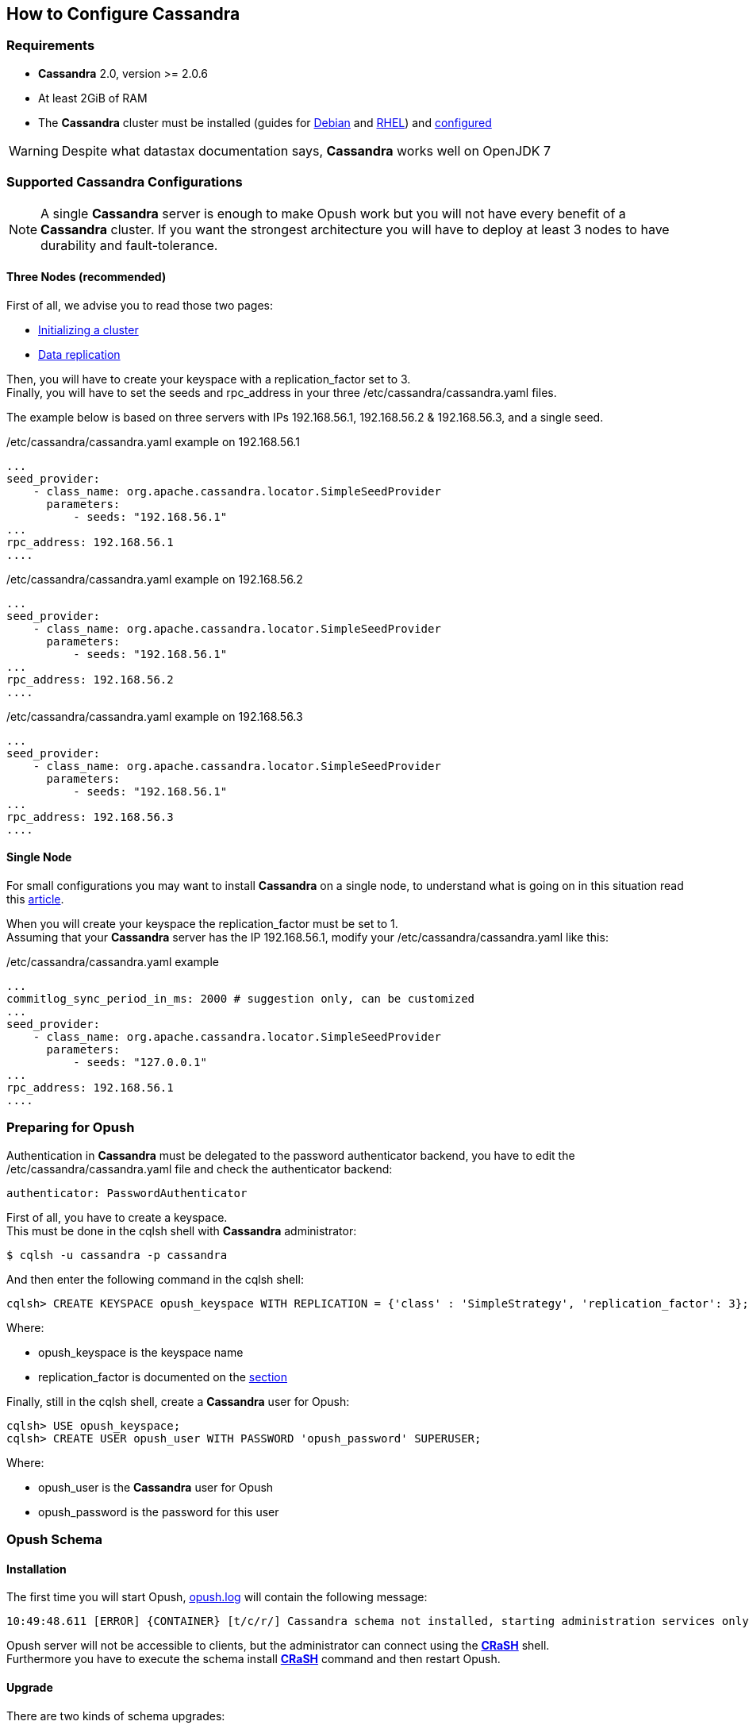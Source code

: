== How to Configure Cassandra

=== Requirements

  * *Cassandra* 2.0, version >= 2.0.6
  * At least 2GiB of RAM
  * The *Cassandra* cluster must be installed (guides for
http://www.datastax.com/documentation/cassandra/2.0/cassandra/install/installDeb_t.html[Debian]
and
http://www.datastax.com/documentation/cassandra/2.0/cassandra/install/installRHEL_t.html[RHEL])
and http://www.datastax.com/documentation/cassandra/2.0/cassandra/initialize/initializeSingleDS.html[configured]

WARNING: Despite what datastax documentation says, *Cassandra* works well on OpenJDK 7

=== Supported Cassandra Configurations

[NOTE]
====
A single *Cassandra* server is enough to make Opush work but you will not have
every benefit of a *Cassandra* cluster. If you want the strongest architecture
you will have to deploy at least 3 nodes to have durability and fault-tolerance.
====

==== Three Nodes (recommended)

First of all, we advise you to read those two pages:

  * http://www.datastax.com/documentation/cassandra/2.0/cassandra/initialize/initializeSingleDS.html[Initializing a cluster]
  * http://www.datastax.com/documentation/cassandra/2.0/cassandra/architecture/architectureDataDistributeReplication_c.html?scroll=concept_ds_yt4_m4f_fk[Data replication]

Then, you will have to create your keyspace with a +replication_factor+ set to 3. +
Finally, you will have to set the +seeds+ and +rpc_address+ in your three +/etc/cassandra/cassandra.yaml+ files.

The example below is based on three servers with IPs +192.168.56.1+, +192.168.56.2+ & +192.168.56.3+, and a single +seed+.

.+/etc/cassandra/cassandra.yaml+ example on +192.168.56.1+
****
----
...
seed_provider:
    - class_name: org.apache.cassandra.locator.SimpleSeedProvider
      parameters:
          - seeds: "192.168.56.1"
...
rpc_address: 192.168.56.1
....
----
****
.+/etc/cassandra/cassandra.yaml+ example on +192.168.56.2+
****
----
...
seed_provider:
    - class_name: org.apache.cassandra.locator.SimpleSeedProvider
      parameters:
          - seeds: "192.168.56.1"
...
rpc_address: 192.168.56.2
....
----
****
.+/etc/cassandra/cassandra.yaml+ example on +192.168.56.3+
****
----
...
seed_provider:
    - class_name: org.apache.cassandra.locator.SimpleSeedProvider
      parameters:
          - seeds: "192.168.56.1"
...
rpc_address: 192.168.56.3
....
----
****


==== Single Node

For small configurations you may want to install *Cassandra* on a single node,
to understand what is going on in this situation read this http://planetcassandra.org/blog/post/cassandra-faq-can-i-start-with-a-single-node/[article].

When you will create your keyspace the +replication_factor+ must be set to 1. +
Assuming that your *Cassandra* server has the IP +192.168.56.1+, modify your +/etc/cassandra/cassandra.yaml+ like this:

.+/etc/cassandra/cassandra.yaml+ example
****
----
...
commitlog_sync_period_in_ms: 2000 # suggestion only, can be customized
...
seed_provider:
    - class_name: org.apache.cassandra.locator.SimpleSeedProvider
      parameters:
          - seeds: "127.0.0.1"
...
rpc_address: 192.168.56.1
....
----
****

=== Preparing for Opush

Authentication in *Cassandra* must be delegated to the password authenticator backend, 
you have to edit the +/etc/cassandra/cassandra.yaml+ file and check the authenticator backend:

[source]
----
authenticator: PasswordAuthenticator
----

First of all, you have to create a keyspace. +
This must be done in the +cqlsh+ shell with *Cassandra* administrator:
[source]
----
$ cqlsh -u cassandra -p cassandra
---- 

And then enter the following command in the +cqlsh+ shell:
[source]
----
cqlsh> CREATE KEYSPACE opush_keyspace WITH REPLICATION = {'class' : 'SimpleStrategy', 'replication_factor': 3};
----
Where:

  * +opush_keyspace+ is the keyspace name
  * +replication_factor+ is documented on the <<_supported_cassandra_configurations, section>>  
  
Finally, still in the +cqlsh+ shell, create a *Cassandra* user for Opush:
[source]
----
cqlsh> USE opush_keyspace;
cqlsh> CREATE USER opush_user WITH PASSWORD 'opush_password' SUPERUSER;
----
Where:

  * +opush_user+ is the *Cassandra* user for Opush
  * +opush_password+ is the password for this user


=== Opush Schema

==== Installation

The first time you will start Opush, <<__code_opush_log_code,+opush.log+>> will
contain the following message:
[source]
----
10:49:48.611 [ERROR] {CONTAINER} [t/c/r/] Cassandra schema not installed, starting administration services only
----

Opush server will not be accessible to clients, but the administrator can connect 
using the <<_administration_with_the_strong_crash_strong_console, *CRaSH*>> shell. +
Furthermore you have to execute the +schema install+ <<crash-usage.adoc#_commands, *CRaSH*>> 
command and then restart Opush.

==== Upgrade

There are two kinds of schema upgrades:

===== Upgrade Recommended
The following message will be displayed in <<__code_opush_log_code,+opush.log+>>:
[source]
----
11:35:43.461 [WARN ] {CONTAINER} [t/c/r/] Cassandra schema not up-to-date, update is recommended
----

To upgrade, you should use the +schema update+ <<crash-usage.adoc#_commands, *CRaSH*>> command. Restarting Opush is not required for this type of upgrade.

NOTE: Clients can access Opush even if upgrade is recommended.


===== Upgrade Required
The following message will be displayed in <<__code_opush_log_code,+opush.log+>>:
[source]
----
11:43:51.857 [ERROR] {CONTAINER} [t/c/r/] Cassandra schema too old, starting administration services only
----

For required upgrades, you should use the +schema update+ <<crash-usage.adoc#_commands, *CRaSH*>> command and then restart Opush.

NOTE: Opush server will not be accessible to clients until restart.

